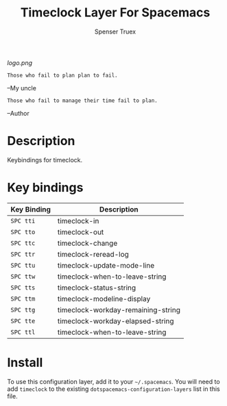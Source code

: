 #+TITLE: Timeclock Layer For Spacemacs
#+AUTHOR: Spenser Truex
#+EMAIL: web@spensertruex.com
# The maximum height of the logo should be 200 pixels.
[[logo.png]]

#+BEGIN_SRC
Those who fail to plan plan to fail.
#+END_SRC
--My uncle
#+BEGIN_SRC
Those who fail to manage their time fail to plan.
#+END_SRC
--Author
* Table of Contents                                        :TOC_4_gh:noexport:
- [[#description][Description]]
- [[#key-bindings][Key bindings]]
- [[#install][Install]]

* Description
Keybindings for timeclock.

* Key bindings

| Key Binding | Description                        |
|-------------+------------------------------------|
| ~SPC tti~   | timeclock-in                       |
| ~SPC tto~   | timeclock-out                      |
| ~SPC ttc~   | timeclock-change                   |
| ~SPC ttr~   | timeclock-reread-log               |
| ~SPC ttu~   | timeclock-update-mode-line         |
| ~SPC ttw~   | timeclock-when-to-leave-string     |
| ~SPC tts~   | timeclock-status-string            |
| ~SPC ttm~   | timeclock-modeline-display         |
| ~SPC ttg~   | timeclock-workday-remaining-string |
| ~SPC tte~   | timeclock-workday-elapsed-string   |
| ~SPC ttl~   | timeclock-when-to-leave-string     |

* Install
To use this configuration layer, add it to your =~/.spacemacs=. You will need to
add =timeclock= to the existing =dotspacemacs-configuration-layers= list in this
file.

